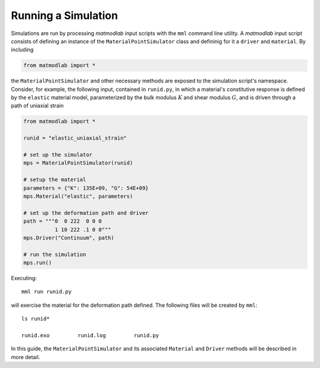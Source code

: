 .. _Running Simulations:

.. _First Example:

Running a Simulation
====================

Simulations are run by processing *matmodlab* input scripts with the ``mml``
command line utility. A *matmodlab* input script consists of defining
an instance of the ``MaterialPointSimulator`` class and defininig for it
a ``driver`` and ``material``.  By including

.. code::

   from matmodlab import *

the ``MaterialPointSimulator`` and other necessary methods are exposed to the
simulation script's namespace. Consider, for example, the following input,
contained in ``runid.py``, in which a material's constitutive response is
defined by the ``elastic`` material model, parameterized by the bulk modulus
:math:`K` and shear modulus :math:`G`, and is driven through a path of
uniaxial strain

.. code::

   from matmodlab import *

   runid = "elastic_uniaxial_strain"

   # set up the simulator
   mps = MaterialPointSimulator(runid)

   # setup the material
   parameters = {"K": 135E+09, "G": 54E+09}
   mps.Material("elastic", parameters)

   # set up the deformation path and driver
   path = """0  0 222  0 0 0
             1 10 222 .1 0 0"""
   mps.Driver("Continuum", path)

   # run the simulation
   mps.run()

Executing::

  mml run runid.py

will exercise the material for the deformation path defined.  The following files will be created by ``mml``::

  ls runid*

  runid.exo         runid.log         runid.py

In this guide, the ``MaterialPointSimulator`` and its associated ``Material``
and ``Driver`` methods will be described in more detail.
